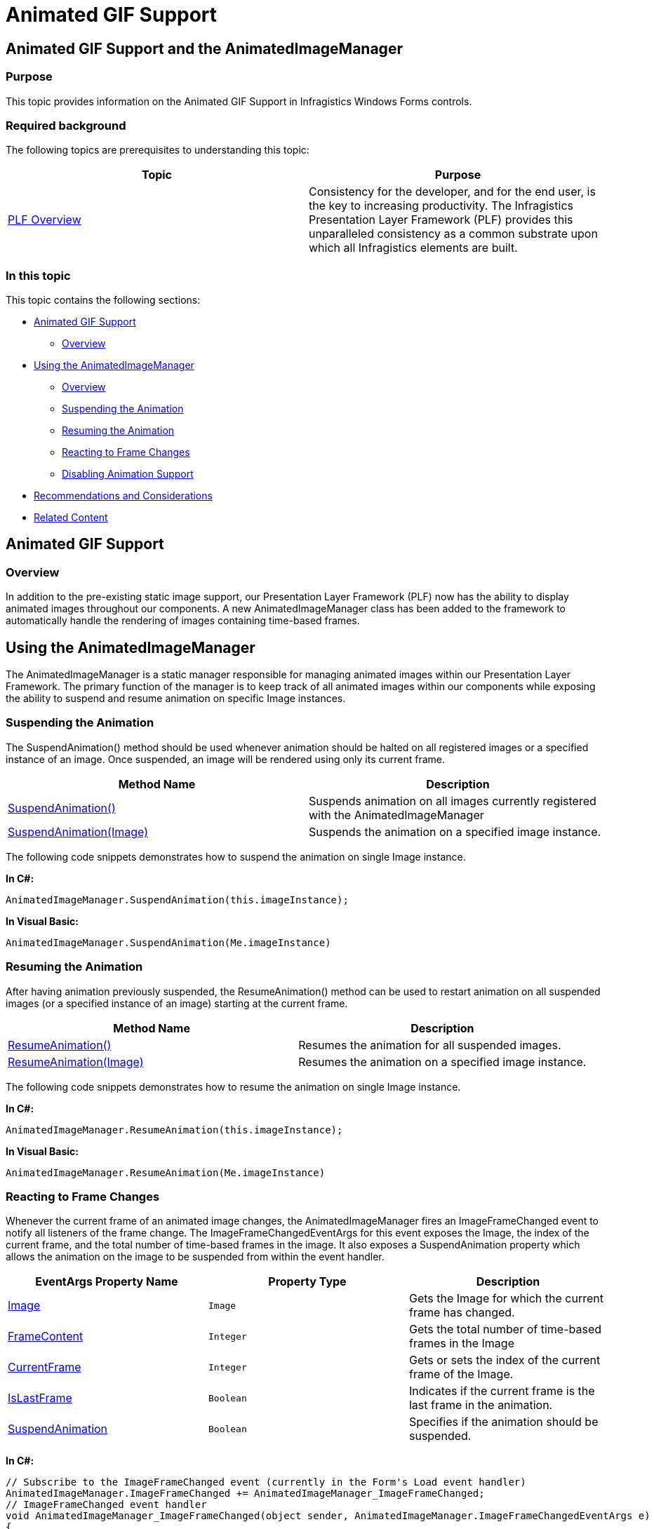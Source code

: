 ﻿////

|metadata|
{
    "name": "plf-animated-gif-support",
    "controlName": [],
    "tags": [],
    "guid": "108b8326-af97-46be-86b4-8693606672c4",  
    "buildFlags": [],
    "createdOn": "2015-03-04T19:31:25.1066207Z"
}
|metadata|
////

= Animated GIF Support

== Animated GIF Support and the AnimatedImageManager

=== Purpose

This topic provides information on the Animated GIF Support in Infragistics Windows Forms controls.

=== Required background

The following topics are prerequisites to understanding this topic:

[options="header", cols="a,a"]
|====
|Topic|Purpose

| link:win-plf-overview.html[PLF Overview]
|Consistency for the developer, and for the end user, is the key to increasing productivity. The Infragistics Presentation Layer Framework (PLF) provides this unparalleled consistency as a common substrate upon which all Infragistics elements are built.

|====

=== In this topic

This topic contains the following sections:

* <<AnimatedGIFSupport,Animated GIF Support>>

** <<Overview,Overview>>

* <<UsingtheAnimatedImageManager,Using the AnimatedImageManager>>

** <<AnimatedImageManagerOverview,Overview>>
** <<SuspendingtheAnimation,Suspending the Animation>>
** <<ResumingtheAnimation,Resuming the Animation>>
** <<ReactingtoFrameChanges,Reacting to Frame Changes>>
** <<DisablingAnimationSupport,Disabling Animation Support>>

* <<RecommendationsandConsiderations,Recommendations and Considerations>>
* <<RelatedContent,Related Content>>

[[AnimatedGIFSupport]]
== Animated GIF Support

[[Overview]]

=== Overview

In addition to the pre-existing static image support, our Presentation Layer Framework (PLF) now has the ability to display animated images throughout our components. A new AnimatedImageManager class has been added to the framework to automatically handle the rendering of images containing time-based frames.

[[UsingtheAnimatedImageManager]]
== Using the AnimatedImageManager

[[AnimatedImageManagerOverview]]

The AnimatedImageManager is a static manager responsible for managing animated images within our Presentation Layer Framework. The primary function of the manager is to keep track of all animated images within our components while exposing the ability to suspend and resume animation on specific Image instances.

[[SuspendingtheAnimation]]

=== Suspending the Animation

The SuspendAnimation() method should be used whenever animation should be halted on all registered images or a specified instance of an image. Once suspended, an image will be rendered using only its current frame.

[options="header", cols="a,a"]
|====
|Method Name|Description

| link:{ApiPlatform}win{ApiVersion}~infragistics.win.animatedimagemanager~suspendanimation().html[SuspendAnimation()]
|Suspends animation on all images currently registered with the AnimatedImageManager

| link:{ApiPlatform}win{ApiVersion}~infragistics.win.animatedimagemanager~suspendanimation(image).html[SuspendAnimation(Image)]
|Suspends the animation on a specified image instance.

|====

The following code snippets demonstrates how to suspend the animation on single Image instance.

*In C#:* 

[source]
---- 
AnimatedImageManager.SuspendAnimation(this.imageInstance);
---- 

*In Visual Basic:* 

[source]
---- 
AnimatedImageManager.SuspendAnimation(Me.imageInstance)
---- 

[[ResumingtheAnimation]]

=== Resuming the Animation

After having animation previously suspended, the ResumeAnimation() method can be used to restart animation on all suspended images (or a specified instance of an image) starting at the current frame.

[options="header", cols="a,a"]
|====
|Method Name|Description

| link:{ApiPlatform}win{ApiVersion}~infragistics.win.animatedimagemanager~resumeanimation().html[ResumeAnimation()]
|Resumes the animation for all suspended images.

| link:{ApiPlatform}win{ApiVersion}~infragistics.win.animatedimagemanager~resumeanimation(image).html[ResumeAnimation(Image)]
|Resumes the animation on a specified image instance.

|====

The following code snippets demonstrates how to resume the animation on single Image instance.

*In C#:* 

[source]
---- 
AnimatedImageManager.ResumeAnimation(this.imageInstance);
---- 

*In Visual Basic:* 

[source]
---- 
AnimatedImageManager.ResumeAnimation(Me.imageInstance)
---- 

[[ReactingtoFrameChanges]]

=== Reacting to Frame Changes

Whenever the current frame of an animated image changes, the AnimatedImageManager fires an ImageFrameChanged event to notify all listeners of the frame change. The ImageFrameChangedEventArgs for this event exposes the Image, the index of the current frame, and the total number of time-based frames in the image. It also exposes a SuspendAnimation property which allows the animation on the image to be suspended from within the event handler.

[options="header", cols="a,a,a"]
|====
|EventArgs Property Name|Property Type|Description

| link:{ApiPlatform}win{ApiVersion}~infragistics.win.animatedimagemanager+imageframechangedeventargs~image.html[Image]
|`Image`
| 

Gets the Image for which the current frame has changed.

| link:{ApiPlatform}win{ApiVersion}~infragistics.win.animatedimagemanager+imageframechangedeventargs~framecount.html[FrameContent]
|`Integer`
| 

Gets the total number of time-based frames in the Image

| link:{ApiPlatform}win{ApiVersion}~infragistics.win.animatedimagemanager+imageframechangedeventargs~currentframe.html[CurrentFrame]
|`Integer`
| 

Gets or sets the index of the current frame of the Image.

| link:{ApiPlatform}win{ApiVersion}~infragistics.win.animatedimagemanager+imageframechangedeventargs~islastframe.html[IsLastFrame]
|`Boolean`
| 

Indicates if the current frame is the last frame in the animation.

| link:{ApiPlatform}win{ApiVersion}~infragistics.win.animatedimagemanager+imageframechangedeventargs~suspendanimation.html[SuspendAnimation]
|`Boolean`
| 

Specifies if the animation should be suspended.

|====

*In C#:* 

---- 
// Subscribe to the ImageFrameChanged event (currently in the Form's Load event handler) 
AnimatedImageManager.ImageFrameChanged += AnimatedImageManager_ImageFrameChanged; 
// ImageFrameChanged event handler 
void AnimatedImageManager_ImageFrameChanged(object sender, AnimatedImageManager.ImageFrameChangedEventArgs e) 
{ 
 // if this is the last frame of the image, and it is the UltraButton's Image, 
 // suspend the animation (or unassign the Image from the Appearance). 
 if (e.IsLastFrame && 
 e.Image == this.ultraButton1.Appearance.Image) 
 { 
 e.SuspendAnimation = true; 
 } 
}
---- 

*In Visual Basic:* 

---- 
' Subscribe to the ImageFrameChanged event (currently in the Form's Load event handler) 
AddHandler AnimatedImageManager.ImageFrameChanged, AddressOf AnimatedImageManager_ImageFrameChanged 
'Image FrameChanged event handler 
Private Sub AnimatedImageManager_ImageFrameChanged(sender As Object, e As AnimatedImageManager.ImageFrameChangedEventArgs) 
' if this is the last frame of the image, and it is the UltraButton's Image, 
' suspend the animation (or unassign the Image from the Appearance). 
 If e.IsLastFrame AndAlso e.Image Is Me.UltraButton1.Appearance.Image Then 
 e.SuspendAnimation = True 
 End If 
End Sub
---- 

[[DisablingAnimationSupport]]

=== Disabling Animation Support

In some scenarios, such as when image animation has been implemented externally to our framework, it may be necessary to turn off image animation within the PLF. This can be done via the AnimatedImageManager’s Enabled property.

[options="header", cols="a,a,a"]
|====
|EventArgs Property Name|Property Type|Description

|Enabled
|`Boolean`
| 

Indicates if the AnimatedImageManager should be used to render images using animation.

|====

*In C#:* 

[source]
---- 
AnimatedImageManager.Enabled = false;
---- 

*In Visual Basic:* 

[source]
---- 
AnimatedImageManager.Enabled = false
---- 

[[RecommendationsandConsiderations]]

=== Recommendations and Considerations

* Due to the design of Window Forms, whenever the frame of an image changes, it is necessary to invalidate the portion of the control where the image is rendered. As such, using very large or a large number of animated images simultaneously will most likely result in an increase in CPU utilization.
* The AnimatedImageManager keeps track of when an Image has had its animation suspended (without regards to whether or not the image is being utilized by one of our controls). This allows for the suspension of animation prior to the initial rendering of an image. However, if a currently suspended image is no longer being used by a control, it is recommended to resume the animation on the image, so the AnimatedImageManager will no longer need to keep track of the image, and will release the image from memory.

[[RelatedContent]]
== Related Content

=== Topics

The following topics provide additional information related to this topic:

[options="header", cols="a,a"]
|====
|Topic|Purpose

| link:win-plf-overview.html[PLF Overview]
|Consistency for the developer, and for the end user, is the key to increasing productivity. The Infragistics Presentation Layer Framework (PLF) provides this unparalleled consistency as a common substrate upon which all Infragistics elements are built.

|====